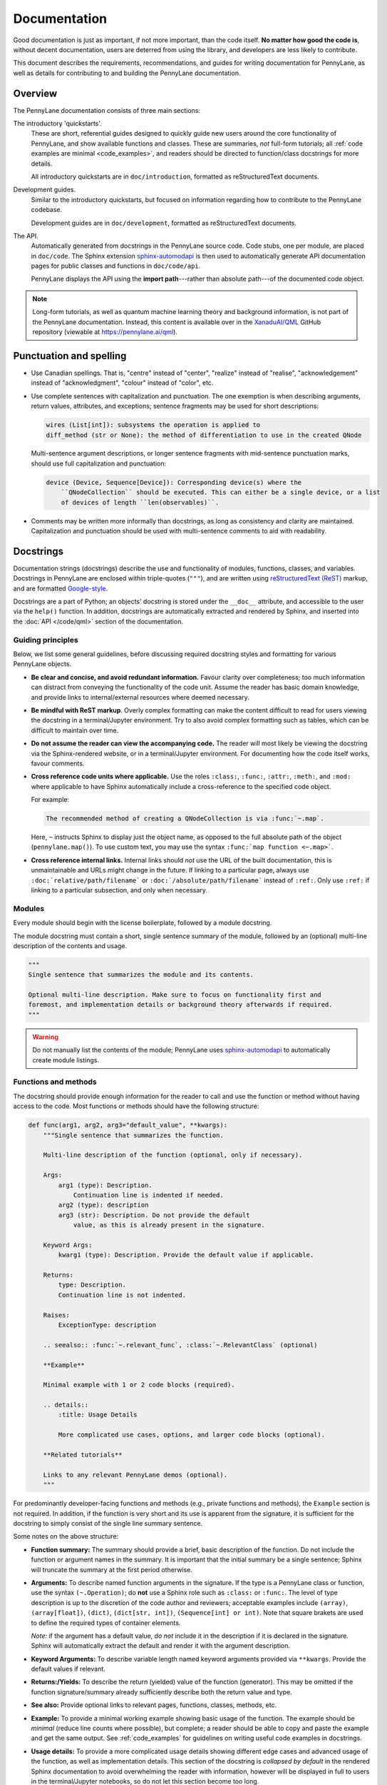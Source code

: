 Documentation
=============

Good documentation is just as important, if not more important, than the code itself.
**No matter how good the code is**, without decent documentation, users are deterred from
using the library, and developers are less likely to contribute.

This document describes the requirements, recommendations, and guides for writing documentation
for PennyLane, as well as details for contributing to and building the PennyLane documentation.


Overview
--------

The PennyLane documentation consists of three main sections:

The introductory 'quickstarts'.
    These are short, referential guides designed to quickly
    guide new users around the core functionality of PennyLane, and show available functions and classes.
    These are summaries, *not* full-form tutorials; all :ref:`code examples are minimal <code_examples>`,
    and readers should be directed to function/class docstrings for more details.

    All introductory quickstarts are in ``doc/introduction``, formatted as reStructuredText documents.

Development guides.
    Similar to the introductory quickstarts, but focused on information
    regarding how to contribute to the PennyLane codebase.

    Development guides are in ``doc/development``, formatted as reStructuredText documents.

The API.
    Automatically generated from docstrings in the PennyLane source code. Code stubs, one per
    module, are placed in ``doc/code``. The Sphinx extension
    `sphinx-automodapi <https://github.com/astropy/sphinx-automodapi>`__ is then used
    to automatically generate API documentation pages for public classes and functions
    in ``doc/code/api``.

    PennyLane displays the API using the **import path**---rather than absolute
    path---of the documented code object.

.. note::

    Long-form tutorials, as well as quantum machine learning theory and background information,
    is not part of the PennyLane documentation. Instead, this content is available over in the
    `XanaduAI/QML <https://github.com/XanaduAI/qml>`_ GitHub repository (viewable at
    https://pennylane.ai/qml).


Punctuation and spelling
------------------------

* Use Canadian spellings. That is, "centre" instead of "center", "realize" instead of "realise",
  "acknowledgement" instead of "acknowledgment", "colour" instead of "color", etc.

* Use complete sentences with capitalization and punctuation. The one exemption
  is when describing arguments, return values, attributes, and exceptions; sentence fragments
  may be used for short descriptions:

  .. code-block:: rest

      wires (List[int]): subsystems the operation is applied to
      diff_method (str or None): the method of differentiation to use in the created QNode

  Multi-sentence argument descriptions, or longer sentence fragments with mid-sentence punctuation marks,
  should use full capitalization and punctuation:

  .. code-block:: rest

      device (Device, Sequence[Device]): Corresponding device(s) where the
          ``QNodeCollection`` should be executed. This can either be a single device, or a list
          of devices of length ``len(observables)``.

* Comments may be written more informally than docstrings, as long as consistency and clarity are maintained.
  Capitalization and punctuation should be used with multi-sentence comments to aid with readability.


.. _docstrings:

Docstrings
----------

Documentation strings (docstrings) describe the use and functionality of modules, functions,
classes, and variables. Docstrings in PennyLane are enclosed within triple-quotes (``"""``), and are
written using `reStructuredText (ReST) <https://www.sphinx-doc.org/en/master/usage/restructuredtext/basics.html>`_
markup, and are formatted `Google-style <https://www.sphinx-doc.org/en/master/usage/extensions/napoleon.html#google-vs-numpy>`_.

Docstrings are a part of Python; an objects' docstring is stored under the ``__doc__``
attribute, and accessible to the user via the ``help()`` function. In addition, docstrings
are automatically extracted and rendered by Sphinx, and inserted into the
:doc:`API </code/qml>` section of the documentation.

Guiding principles
~~~~~~~~~~~~~~~~~~

Below, we list some general guidelines, before discussing required docstring styles and formatting
for various PennyLane objects.

* **Be clear and concise, and avoid redundant information.** Favour clarity over completeness; too
  much information can distract from conveying the functionality of the code unit.
  Assume the reader has basic domain knowledge, and provide links to internal/external resources
  where deemed necessary.

* **Be mindful with ReST markup**. Overly complex formatting can make the content difficult
  to read for users viewing the docstring in a terminal/Jupyter environment. Try to also avoid
  complex formatting such as tables, which can be difficult to maintain over time.

* **Do not assume the reader can view the accompanying code.** The reader will most likely
  be viewing the docstring via the Sphinx-rendered website, or in a terminal/Jupyter environment.
  For documenting how the code itself works, favour comments.

* **Cross reference code units where applicable.** Use the roles ``:class:``, ``:func:``, ``:attr:``,
  ``:meth:``, and ``:mod:`` where applicable to have Sphinx automatically include a cross-reference
  to the specified code object.

  For example:

  .. code-block:: rest

      The recommended method of creating a QNodeCollection is via :func:`~.map`.

  Here, ``~`` instructs Sphinx to display just the object name, as opposed to the full absolute path
  of the object (``pennylane.map()``). To use custom text, you may use the syntax
  ``:func:`map function <~.map>```.

* **Cross reference internal links.** Internal links should *not* use the URL of the built documentation,
  this is unmaintainable and URLs might change in the future. If linking to a particular page, always use
  ``:doc:`relative/path/filename``` or ``:doc:`/absolute/path/filename``` instead of ``:ref:``. Only
  use ``:ref:`` if linking to a particular subsection, and only when necessary.


Modules
~~~~~~~

Every module should begin with the license boilerplate, followed by a module docstring.

The module docstring must contain a short, single sentence summary of the module, followed
by an (optional) multi-line description of the contents and usage.

.. code-block:: python

    """
    Single sentence that summarizes the module and its contents.

    Optional multi-line description. Make sure to focus on functionality first and
    foremost, and implementation details or background theory afterwards if required.
    """

.. warning::

    Do not manually list the contents of the module; PennyLane uses
    `sphinx-automodapi <https://github.com/astropy/sphinx-automodapi>`__ to automatically
    create module listings.


Functions and methods
~~~~~~~~~~~~~~~~~~~~~

The docstring should provide enough information for the reader to call and use the
function or method without having access to the code.
Most functions or methods should have the following structure:

.. code-block:: python

    def func(arg1, arg2, arg3="default_value", **kwargs):
        """Single sentence that summarizes the function.

        Multi-line description of the function (optional, only if necessary).

        Args:
            arg1 (type): Description.
                Continuation line is indented if needed.
            arg2 (type): description
            arg3 (str): Description. Do not provide the default
                value, as this is already present in the signature.

        Keyword Args:
            kwarg1 (type): Description. Provide the default value if applicable.

        Returns:
            type: Description.
            Continuation line is not indented.

        Raises:
            ExceptionType: description

        .. seealso:: :func:`~.relevant_func`, :class:`~.RelevantClass` (optional)

        **Example**

        Minimal example with 1 or 2 code blocks (required).

        .. details::
            :title: Usage Details

            More complicated use cases, options, and larger code blocks (optional).

        **Related tutorials**

        Links to any relevant PennyLane demos (optional).
        """


For predominantly developer-facing functions and methods (e.g., private functions and methods),
the ``Example`` section is not required. In addition, if the function is very short and its use
is apparent from the signature, it is sufficient for the docstring to simply consist of the single
line summary sentence.

Some notes on the above structure:

* **Function summary:** The summary should provide a brief, basic description of the function. Do not
  include the function or argument names in the summary. It is important that the initial summary
  be a single sentence; Sphinx will truncate the summary at the first period otherwise.

* **Arguments:** To describe named function arguments in the signature. If the type is a PennyLane class or
  function, use the syntax ``(~.Operation)``; do **not** use a Sphinx role such as ``:class:`` or ``:func:``.
  The level of type description is up to the discretion of the code author and reviewers; acceptable
  examples include ``(array)``, ``(array[float])``, ``(dict)``, ``(dict[str, int])``, ``(Sequence[int] or int)``.
  Note that square brakets are used to define the required types of container elements.

  *Note:* if the argument has a default value, *do not* include it in the description if it is declared
  in the signature. Sphinx will automatically extract the default and render it with the argument
  description.

* **Keyword Arguments:** To describe variable length named keyword arguments provided via
  ``**kwargs``. Provide the default values if relevant.

* **Returns:/Yields:** To describe the return (yielded) value of the function (generator). This may
  be omitted if the function signature/summary already sufficiently describe both the return value
  and type.

* **See also:** Provide optional links to relevant pages, functions, classes, methods, etc.

* **Example:** To provide a minimal working example showing basic usage of the function. The example
  should be *minimal* (reduce line counts where possible), but complete; a reader should be able to
  copy and paste the example and get the same output. See :ref:`code_examples` for guidelines on writing
  useful code examples in docstrings.

* **Usage details:** To provide a more complicated usage details showing different edge cases and
  advanced usage of the function, as well as implementation details. This section of the docstring
  is *collapsed by default* in the rendered Sphinx documentation to avoid overwhelming the reader with
  information, however will be displayed in full to users in the terminal/Jupyter notebooks, so
  do not let this section become too long.


Classes
~~~~~~~

The class docstring is placed directly below the class definition:

.. code-block:: python

    class MyClass:
        """Single sentence that summarizes the class.

        Multi-line description of the class (optional, if required).

        Args:
            arg1 (type): Description.
                Continuation line is indented if needed.
            arg2 (type): description

        Keyword Args:
            kwarg1 (type): description

        Attributes:
            attr1 (type): description

        Raises:
            ExceptionType: description

        .. seealso:: :func:`~.relevant_func`, :class:`~.RelevantClass` (optional)

        **Example**

        Minimal example with 1 or 2 code blocks (required).

        .. details::
            :title: Usage Details

            More complicated use cases, options, and larger code blocks (optional).

        **Related tutorials**

        Links to any relevant PennyLane demos (optional).
        """

Docstrings for classes follow a similar structure as functions, with a few differences:

* **Include initialization arguments.** The constructor ``__init__()`` is documented
  here. Note that as the constructor simply returns an instance of the class, no ``Returns:``
  section is included.

* **Do not list methods and properties.** Class properties and methods will be automatically
  listed alongside the class in the generated documentation.

* **List attributes if relevant.**

Document all methods and properties with docstrings below the method declaration,
as you would for functions above. However, there are two
exemptions, where docstrings should *not* be provided:

* **Magic or special methods.** This includes methods such as ``__init__``, ``__call__``,
  ``__len__``, ``__getitem__``, etc. Only provide docstrings for special methods if
  their behaviour is modified in a non-standard way (e.g., if negative indices are allowed
  as arguments for ``__getitem__``).

* **Overwritten methods.** Overwritten inherited methods automatically inherit the parent methods
  docstring, even when overwritten. This is particularly useful when creating an instance
  of an abstract base class; the abstract method docstring is defined in the parent, and automatically
  inherited by the child class, even when overwritten.

  As with special methods, only provide docstrings for overwritten methods if
  their behaviour is modified in a non-standard way (as defined in the parent class).


Variables
~~~~~~~~~

Module-level variables may also be optionally documented, by providing a triple-quote docstring
**below** the variable definition. For example,

.. code-block:: python

    x = {"John": 23, "James": 54}
    """dict[str, int]: stores the ages of known users"""

The syntax is the same as those used for describing function arguments.


.. _code_examples:

Code examples
-------------

Code examples are very important; they *show* readers how the function or class should be used.
When writing code examples for docstrings, use the following guidelines:

- You may assume that PennyLane is imported as ``qml`` and NumPy is imported as ``np`` in the code examples.
  All other imports must be specified explicitly.

- For single line statements and associated output, use Python console syntax (``pycon``):

  .. code-block:: pycon

      >>> circuit(0.5, 0.1)
      [0.43241234312, -0.543534534]

  Multi-line statements should use ``...`` to indicate continuation lines:

  .. code-block:: pycon

      >>> dev = qml.device("default.qubit", wires=1)
      >>> @qml.qnode(dev)
      >>> def circuit(x):
      ...     qml.RX(x, wires=0)
      ...     return qml.expval(qml.PauliZ(0))
      >>> circuit(0.5)
      0.8775825618903726

  For larger, more complicated code blocks, favour standard Python code-block with
  Python console syntax for displaying output:

  .. code-block:: rest

      .. code-block:: python3

          dev = qml.device("default.qubit", wires=1)
          @qml.qnode(dev)
          def circuit(x):
              qml.RX(x, wires=0)
              return qml.expval(qml.PauliZ(0))

      Executing this circuit:

      >>> circuit(0.5)
      0.8775825618903726


Commenting code
---------------

While docstrings describe *what* a function or class does, or how it is used, **comments**
are used to document the underlying implementation. Use comments where applicable to make
your code easy to follow and understand, keeping to the following guidelines.

* **Use comments to explain the implementation or algorithm, never to describe the code.**
  Assume the reader has basic understanding of common programming principles and syntax.
  Do not assume the reader knows what you're trying to do with it!

  .. note::

      If additional implementation details have been requested by reviewers during code review,
      these must be incorporated as code comments.

* **Code should be self-documented where possible.** Code should be clear and concise,
  with the logical flow easily followed by the reader. This can be done by using common
  programming patterns alongside sensible variable and function names.

  Note that this does not exclude the use of code comments; comments are particularly valuable
  in quantum software, where the underlying algorithm can be highly non-trivial. Rather,
  self-documented code simply excludes *unnecessary* comments.

* **Comments should be as close to the described code as possible.** These can either be
  single- or multi-line comments *above* the described code block,

  .. code-block:: python3

      # Note: in the following template definition, we pass the observable, measurement,
      # and wires as *default arguments* to named parameters. This is to avoid
      # Python's late binding closure behaviour
      # (see https://docs.python-guide.org/writing/gotchas/#late-binding-closures)
      def circuit(params, _obs=obs, _m=m, _wires=wires, **kwargs):
          template(params, wires=_wires, **kwargs)
          return MEASURE_MAP[_m](_obs)

  or, for shorter comments, single line comments at the end of the line.

* **Avoid markup and complex formatting in comments.** Markup, such as text formatting and
  hyperlink markup, are unnecessary in comments as they are not rendered, and will simply
  be read in plain text. Use text formatting sparingly for emphasis, and simply insert URLs
  directly. In addition, avoid complex formatting such as tables---these are difficult
  to maintain and modify.


Contributing documentation
--------------------------

Contributions to the PennyLane documentation are encouraged; to contribute to the introductory
quickstarts or developer guides, simply make a :doc:`pull request on GitHub <pullrequests>`.

If you are making a contribution to the PennyLane source code, **all new and modified
functions and code must be clearly commented and documented**. See below for guidelines
on code docstrings, as well as how to add a new module or package to the API documentation.

In addition, specific additions to the code base must also be reflected in the
introductory quickstarts:

* **Operations**: new operations should be added to the :doc:`/introduction/operations` quickstart
  located at ``doc/introduction/operations.rst``. For more details, see :doc:`../adding_operators`.

* **Templates**: new templates should be added to the :doc:`/introduction/templates` quickstart,
  located at ``doc/introduction/templates.rst``. For more details, see :doc:`../adding_operators`.

* **Optimizers**: new optimizers should be added to the :doc:`/introduction/optimizers` quickstart,
  located at ``doc/introduction/optimizers.rst``.

* **Measurement**: new measurement functions should be added to the :doc:`/introduction/measurements` quickstart,
  located at ``doc/introduction/measurements.rst``.

* **Interfaces**: new interfaces should include a quickstart guide in the ``introduction/interfaces``
  directory, with a link and table of contents entry added to the ``introduction/interfaces.rst`` page.

Finally, any underlying logic change, new feature, or UI change to the core PennyLane QNode interface
should be reflected on the :doc:`/introduction/circuits` quickstart, located at
``doc/introduction/circuits.rst``.


Adding a new module to the docs
~~~~~~~~~~~~~~~~~~~~~~~~~~~~~~~

There are several steps to adding a new module to the documentation:

1. Make sure your module has a one- to two-line module docstring, that summarizes
   what the module purpose is, and what it contains.

2. Add a file ``doc/code/qml_module_name.rst``, that contains the following:

   .. literalinclude:: example_module_rst.txt
       :language: rest

3. Add ``code/qml_module_name`` to the table of contents at the bottom of ``doc/index.rst``.


Adding a new package to the docs
~~~~~~~~~~~~~~~~~~~~~~~~~~~~~~~~

Adding a new subpackage to the documentation requires a slightly different process than
a module:

1. Make sure your package ``__init__.py`` file has a one- to two-line module docstring,
   that summarizes what the package purpose is, and what it contains.

2. At the bottom of the ``__init__.py`` docstring, add an autosummary table that contains
   all modules in your package:

   .. literalinclude:: example_module_autosummary.txt
       :language: rest

   All modules should also contain a module docstring that summarizes the module.

3. Add a file ``doc/code/qml_package_name.rst``, that contains the following:

   .. literalinclude:: example_package_rst.txt
       :language: rest

4. Add ``code/qml_package_name`` to the table of contents at the bottom of ``doc/index.rst``.


Building the documentation
--------------------------

To build the documentation, in addition to the standard PennyLane dependencies,
the following additional packages are required:

* `Sphinx <http://sphinx-doc.org/>`_ == 2.2.2
* `sphinx-automodapi <https://github.com/astropy/sphinx-automodapi>`__
* `pygments-github-lexers <https://github.com/liluo/pygments-github-lexers>`_
* `m2r <https://github.com/miyakogi/m2r>`_
* `sphinx-copybutton <https://github.com/ExecutableBookProject/sphinx-copybutton>`_

In addition, some pages in the documentation have additional dependencies:

* The latest version of PyTorch and TensorFlow are required to build the interface documentation,
* The latest version of TensorNetwork is required to build the ``default.tensor`` documentation.

These can all be installed via ``pip``:

.. code-block:: console

    $ pip install -r doc/requirements.txt

To build the HTML documentation, go to the top-level directory and run

.. code-block:: bash

    make docs

The documentation can then be found in the :file:`doc/_build/html/` directory.

.. note::

    To build the interfaces documentation, PyTorch and TensorFlow will need to
    be installed, see :ref:`install_interfaces`.
